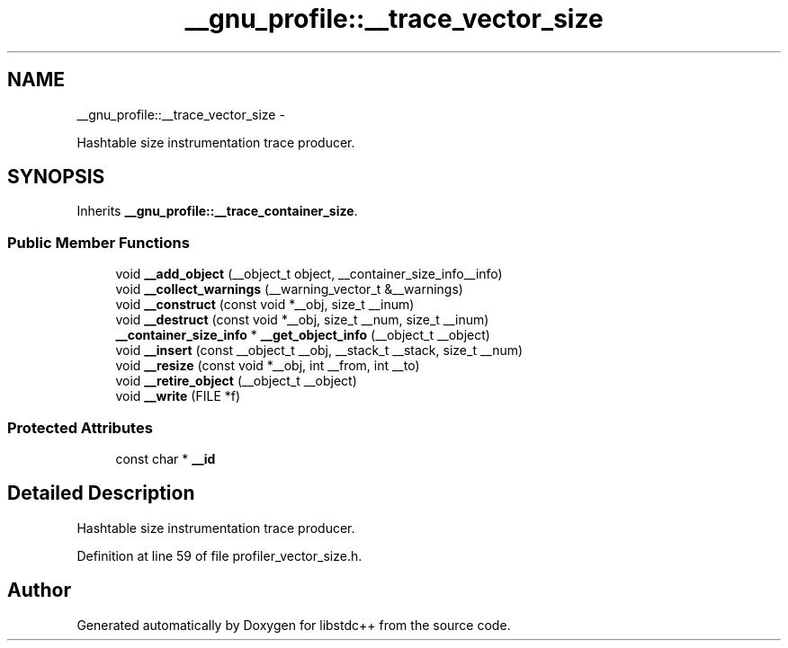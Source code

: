 .TH "__gnu_profile::__trace_vector_size" 3 "Sun Oct 10 2010" "libstdc++" \" -*- nroff -*-
.ad l
.nh
.SH NAME
__gnu_profile::__trace_vector_size \- 
.PP
Hashtable size instrumentation trace producer.  

.SH SYNOPSIS
.br
.PP
.PP
Inherits \fB__gnu_profile::__trace_container_size\fP.
.SS "Public Member Functions"

.in +1c
.ti -1c
.RI "void \fB__add_object\fP (__object_t object, __container_size_info__info)"
.br
.ti -1c
.RI "void \fB__collect_warnings\fP (__warning_vector_t &__warnings)"
.br
.ti -1c
.RI "void \fB__construct\fP (const void *__obj, size_t __inum)"
.br
.ti -1c
.RI "void \fB__destruct\fP (const void *__obj, size_t __num, size_t __inum)"
.br
.ti -1c
.RI "\fB__container_size_info\fP * \fB__get_object_info\fP (__object_t __object)"
.br
.ti -1c
.RI "void \fB__insert\fP (const __object_t __obj, __stack_t __stack, size_t __num)"
.br
.ti -1c
.RI "void \fB__resize\fP (const void *__obj, int __from, int __to)"
.br
.ti -1c
.RI "void \fB__retire_object\fP (__object_t __object)"
.br
.ti -1c
.RI "void \fB__write\fP (FILE *f)"
.br
.in -1c
.SS "Protected Attributes"

.in +1c
.ti -1c
.RI "const char * \fB__id\fP"
.br
.in -1c
.SH "Detailed Description"
.PP 
Hashtable size instrumentation trace producer. 
.PP
Definition at line 59 of file profiler_vector_size.h.

.SH "Author"
.PP 
Generated automatically by Doxygen for libstdc++ from the source code.
